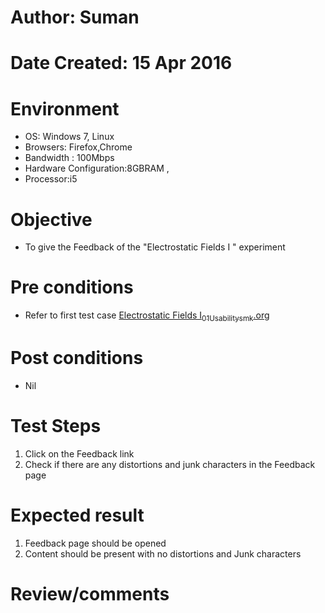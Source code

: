 * Author: Suman
* Date Created: 15 Apr 2016
* Environment
  - OS: Windows 7, Linux
  - Browsers: Firefox,Chrome
  - Bandwidth : 100Mbps
  - Hardware Configuration:8GBRAM , 
  - Processor:i5

* Objective
  - To give the Feedback of the "Electrostatic Fields I " experiment

* Pre conditions
  - Refer to first test case [[https://github.com/Virtual-Labs/electro-magnetic-theory-iiith/blob/master/test-cases/integration_test-cases/Electrostatic Fields I/Electrostatic Fields I_01_Usability_smk.org][Electrostatic Fields I_01_Usability_smk.org]]

* Post conditions
  - Nil
* Test Steps
  1. Click on the Feedback link 
  2. Check if there are any distortions and junk characters in the Feedback page

* Expected result
  1. Feedback page should be opened
  2. Content should be present with no distortions and Junk characters

* Review/comments


